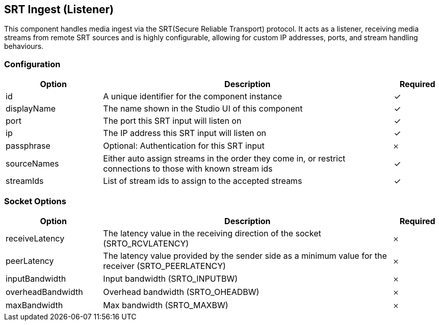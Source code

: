 == SRT Ingest (Listener)
This component handles media ingest via the SRT(Secure Reliable Transport) protocol. It acts as a listener, receiving media streams from remote SRT sources and is highly configurable, allowing for custom IP addresses, ports, and stream handling behaviours.

=== Configuration
[cols="2,6,^1",options="header"]
|===
|Option | Description | Required
| id | A unique identifier for the component instance | ✓
| displayName | The name shown in the Studio UI of this component | ✓
| port | The port this SRT input will listen on |  ✓ 
| ip | The IP address this SRT input will listen on |  ✓ 
| passphrase | Optional: Authentication for this SRT input |  𐄂 
| sourceNames | Either auto assign streams in the order they come in, or restrict connections to those with known stream ids |  ✓ 
| streamIds | List of stream ids to assign to the accepted streams |  ✓ 
|===


=== Socket Options
[cols="2,6,^1",options="header"]
|===
|Option | Description | Required
| receiveLatency | The latency value in the receiving direction of the socket (SRTO_RCVLATENCY) |  𐄂 
| peerLatency | The latency value provided by the sender side as a minimum value for the receiver (SRTO_PEERLATENCY) |  𐄂 
| inputBandwidth | Input bandwidth (SRTO_INPUTBW) |  𐄂 
| overheadBandwidth | Overhead bandwidth (SRTO_OHEADBW) |  𐄂 
| maxBandwidth | Max bandwidth (SRTO_MAXBW) |  𐄂 
|===
